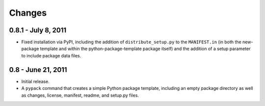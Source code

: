 =======
Changes
=======


0.8.1 - July 8, 2011
====================
* Fixed installation via PyPI, including the addition of
  ``distribute_setup.py`` to the ``MANIFEST.in`` (in both the new-package
  template and within the python-package-template package itself) and the
  addition of a setup parameter to include package data files.


0.8 - June 21, 2011
===================
* Initial release.
* A ``pypack`` command that creates a simple Python package template, including
  an empty package directory as well as changes, license, manifest, readme,
  and setup.py files.
